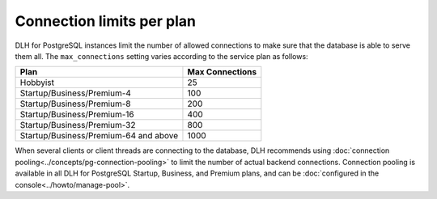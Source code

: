 Connection limits per plan
=====================================

DLH for PostgreSQL instances limit the number of allowed connections to make sure that the database is able to serve them all. The ``max_connections`` setting varies according to the service plan as follows:

.. list-table::
   :header-rows: 1

   * - Plan
     - Max Connections
   * - Hobbyist
     - 25
   * - Startup/Business/Premium-4
     - 100
   * - Startup/Business/Premium-8
     - 200
   * - Startup/Business/Premium-16
     - 400
   * - Startup/Business/Premium-32
     - 800
   * - Startup/Business/Premium-64 and above
     - 1000

When several clients or client threads are connecting to the database, DLH recommends using :doc:`connection pooling<../concepts/pg-connection-pooling>` to limit the number of actual backend connections. Connection pooling is available in all DLH for PostgreSQL Startup, Business, and Premium plans, and can be :doc:`configured in the console<../howto/manage-pool>`.

